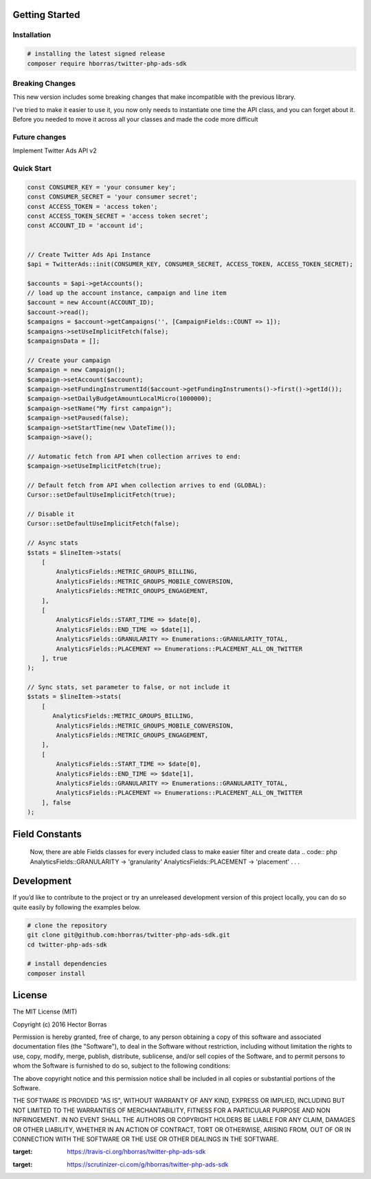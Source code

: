 Getting Started |Build Status| |Scrutinizer Status|
---------------------------------------------------

Installation
''''''''''''

.. code:: bash

    # installing the latest signed release
    composer require hborras/twitter-php-ads-sdk

Breaking Changes
''''''''''''''''

This new version includes some breaking changes that make incompatible with the previous library.

I've tried to make it easier to use it, you now only needs to instantiate one time the API class, and you can forget
about it. Before you needed to move it across all your classes and made the code more difficult


Future changes
''''''''''''''''

Implement Twitter Ads API v2

Quick Start
'''''''''''

.. code:: php

    const CONSUMER_KEY = 'your consumer key';
    const CONSUMER_SECRET = 'your consumer secret';
    const ACCESS_TOKEN = 'access token';
    const ACCESS_TOKEN_SECRET = 'access token secret';
    const ACCOUNT_ID = 'account id';


    // Create Twitter Ads Api Instance
    $api = TwitterAds::init(CONSUMER_KEY, CONSUMER_SECRET, ACCESS_TOKEN, ACCESS_TOKEN_SECRET);

    $accounts = $api->getAccounts();
    // load up the account instance, campaign and line item
    $account = new Account(ACCOUNT_ID);
    $account->read();
    $campaigns = $account->getCampaigns('', [CampaignFields::COUNT => 1]);
    $campaigns->setUseImplicitFetch(false);
    $campaignsData = [];

    // Create your campaign
    $campaign = new Campaign();
    $campaign->setAccount($account);
    $campaign->setFundingInstrumentId($account->getFundingInstruments()->first()->getId());
    $campaign->setDailyBudgetAmountLocalMicro(1000000);
    $campaign->setName("My first campaign");
    $campaign->setPaused(false);
    $campaign->setStartTime(new \DateTime());
    $campaign->save();

    // Automatic fetch from API when collection arrives to end:
    $campaign->setUseImplicitFetch(true);

    // Default fetch from API when collection arrives to end (GLOBAL):
    Cursor::setDefaultUseImplicitFetch(true);

    // Disable it
    Cursor::setDefaultUseImplicitFetch(false);

    // Async stats
    $stats = $lineItem->stats(
        [
            AnalyticsFields::METRIC_GROUPS_BILLING,
            AnalyticsFields::METRIC_GROUPS_MOBILE_CONVERSION,
            AnalyticsFields::METRIC_GROUPS_ENGAGEMENT,
        ],
        [
            AnalyticsFields::START_TIME => $date[0],
            AnalyticsFields::END_TIME => $date[1],
            AnalyticsFields::GRANULARITY => Enumerations::GRANULARITY_TOTAL,
            AnalyticsFields::PLACEMENT => Enumerations::PLACEMENT_ALL_ON_TWITTER
        ], true
    );
    
    // Sync stats, set parameter to false, or not include it
    $stats = $lineItem->stats(
        [
           AnalyticsFields::METRIC_GROUPS_BILLING,
            AnalyticsFields::METRIC_GROUPS_MOBILE_CONVERSION,
            AnalyticsFields::METRIC_GROUPS_ENGAGEMENT,
        ],
        [
            AnalyticsFields::START_TIME => $date[0],
            AnalyticsFields::END_TIME => $date[1],
            AnalyticsFields::GRANULARITY => Enumerations::GRANULARITY_TOTAL,
            AnalyticsFields::PLACEMENT => Enumerations::PLACEMENT_ALL_ON_TWITTER
        ], false
    );
    
Field Constants
---------------

    Now, there are able Fields classes for every included class to make easier filter and create data
    .. code:: php
    AnalyticsFields::GRANULARITY -> 'granularity'
    AnalyticsFields::PLACEMENT -> 'placement'
    .
    .
    .


Development
-----------

If you’d like to contribute to the project or try an unreleased
development version of this project locally, you can do so quite easily
by following the examples below.

.. code:: bash

    # clone the repository
    git clone git@github.com:hborras/twitter-php-ads-sdk.git
    cd twitter-php-ads-sdk

    # install dependencies
    composer install

License
-------

The MIT License (MIT)

Copyright (c) 2016 Hector Borras

Permission is hereby granted, free of charge, to any person obtaining a copy
of this software and associated documentation files (the "Software"), to deal
in the Software without restriction, including without limitation the rights
to use, copy, modify, merge, publish, distribute, sublicense, and/or sell
copies of the Software, and to permit persons to whom the Software is
furnished to do so, subject to the following conditions:

The above copyright notice and this permission notice shall be included in all
copies or substantial portions of the Software.

THE SOFTWARE IS PROVIDED "AS IS", WITHOUT WARRANTY OF ANY KIND, EXPRESS OR
IMPLIED, INCLUDING BUT NOT LIMITED TO THE WARRANTIES OF MERCHANTABILITY,
FITNESS FOR A PARTICULAR PURPOSE AND NON INFRINGEMENT. IN NO EVENT SHALL THE
AUTHORS OR COPYRIGHT HOLDERS BE LIABLE FOR ANY CLAIM, DAMAGES OR OTHER
LIABILITY, WHETHER IN AN ACTION OF CONTRACT, TORT OR OTHERWISE, ARISING FROM,
OUT OF OR IN CONNECTION WITH THE SOFTWARE OR THE USE OR OTHER DEALINGS IN THE
SOFTWARE.

.. |Build Status| image:: https://travis-ci.org/hborras/twitter-php-ads-sdk.svg?branch=master
:target: https://travis-ci.org/hborras/twitter-php-ads-sdk
.. |Scrutinizer Status| image:: https://scrutinizer-ci.com/g/hborras/twitter-php-ads-sdk/badges/quality-score.png?b=master
:target: https://scrutinizer-ci.com/g/hborras/twitter-php-ads-sdk